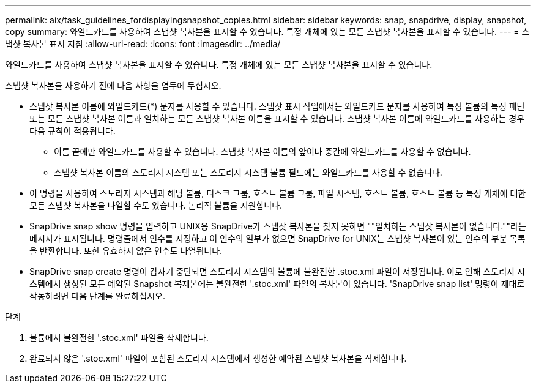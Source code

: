---
permalink: aix/task_guidelines_fordisplayingsnapshot_copies.html 
sidebar: sidebar 
keywords: snap, snapdrive, display, snapshot, copy 
summary: 와일드카드를 사용하여 스냅샷 복사본을 표시할 수 있습니다. 특정 개체에 있는 모든 스냅샷 복사본을 표시할 수 있습니다. 
---
= 스냅샷 복사본 표시 지침
:allow-uri-read: 
:icons: font
:imagesdir: ../media/


[role="lead"]
와일드카드를 사용하여 스냅샷 복사본을 표시할 수 있습니다. 특정 개체에 있는 모든 스냅샷 복사본을 표시할 수 있습니다.

스냅샷 복사본을 사용하기 전에 다음 사항을 염두에 두십시오.

* 스냅샷 복사본 이름에 와일드카드(*) 문자를 사용할 수 있습니다. 스냅샷 표시 작업에서는 와일드카드 문자를 사용하여 특정 볼륨의 특정 패턴 또는 모든 스냅샷 복사본 이름과 일치하는 모든 스냅샷 복사본 이름을 표시할 수 있습니다. 스냅샷 복사본 이름에 와일드카드를 사용하는 경우 다음 규칙이 적용됩니다.
+
** 이름 끝에만 와일드카드를 사용할 수 있습니다. 스냅샷 복사본 이름의 앞이나 중간에 와일드카드를 사용할 수 없습니다.
** 스냅샷 복사본 이름의 스토리지 시스템 또는 스토리지 시스템 볼륨 필드에는 와일드카드를 사용할 수 없습니다.


* 이 명령을 사용하여 스토리지 시스템과 해당 볼륨, 디스크 그룹, 호스트 볼륨 그룹, 파일 시스템, 호스트 볼륨, 호스트 볼륨 등 특정 개체에 대한 모든 스냅샷 복사본을 나열할 수도 있습니다. 논리적 볼륨을 지원합니다.
* SnapDrive snap show 명령을 입력하고 UNIX용 SnapDrive가 스냅샷 복사본을 찾지 못하면 ""일치하는 스냅샷 복사본이 없습니다.""라는 메시지가 표시됩니다. 명령줄에서 인수를 지정하고 이 인수의 일부가 없으면 SnapDrive for UNIX는 스냅샷 복사본이 있는 인수의 부분 목록을 반환합니다. 또한 유효하지 않은 인수도 나열됩니다.
* SnapDrive snap create 명령이 갑자기 중단되면 스토리지 시스템의 볼륨에 불완전한 .stoc.xml 파일이 저장됩니다. 이로 인해 스토리지 시스템에서 생성된 모든 예약된 Snapshot 복제본에는 불완전한 '.stoc.xml' 파일의 복사본이 있습니다. 'SnapDrive snap list' 명령이 제대로 작동하려면 다음 단계를 완료하십시오.


.단계
. 볼륨에서 불완전한 '.stoc.xml' 파일을 삭제합니다.
. 완료되지 않은 '.stoc.xml' 파일이 포함된 스토리지 시스템에서 생성한 예약된 스냅샷 복사본을 삭제합니다.

